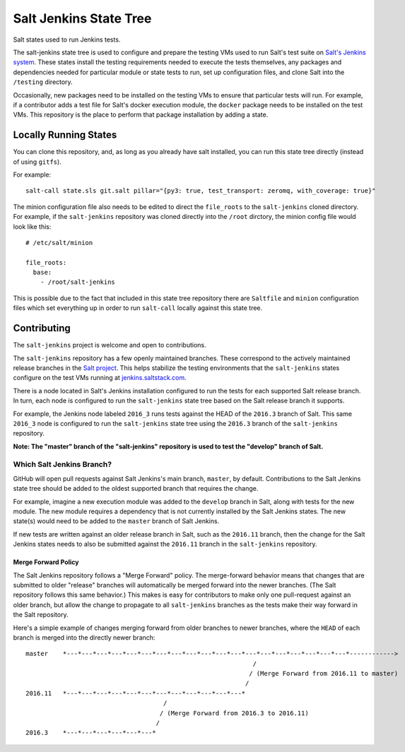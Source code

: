 =======================
Salt Jenkins State Tree
=======================

|build|

Salt states used to run Jenkins tests.

The salt-jenkins state tree is used to configure and prepare the testing VMs used to run Salt's test suite on
`Salt's Jenkins system`_. These states install the testing requirements needed
to execute the tests themselves, any packages and dependencies needed for particular module or state tests to
run, set up configuration files, and clone Salt into the ``/testing`` directory.

Occasionally, new packages need to be installed on the testing VMs to ensure that particular tests will run.
For example, if a contributor adds a test file for Salt's docker execution module, the ``docker`` package needs
to be installed on the test VMs. This repository is the place to perform that package installation by adding
a state.


Locally Running States
======================

You can clone this repository, and, as long as you already have salt installed, you can run this state tree
directly (instead of using ``gitfs``).

For example::

    salt-call state.sls git.salt pillar="{py3: true, test_transport: zeromq, with_coverage: true}"

The minion configuration file also needs to be edited to direct the ``file_roots`` to the ``salt-jenkins`` cloned
directory. For example, if the ``salt-jenkins`` repository was cloned directly into the ``/root`` dirctory, the
minion config file would look like this::

    # /etc/salt/minion

    file_roots:
      base:
        - /root/salt-jenkins

This is possible due to the fact that included in this state tree repository there are ``Saltfile`` and ``minion``
configuration files which set everything up in order to run ``salt-call`` locally against this state tree.


Contributing
============

The ``salt-jenkins`` project is welcome and open to contributions.

The ``salt-jenkins`` repository has a few openly maintained branches. These correspond to the actively maintained
release branches in the `Salt project`_. This helps stabilize the testing
environments that the ``salt-jenkins`` states configure on the test VMs running at
`jenkins.saltstack.com`_.

There is a node located in Salt's Jenkins installation configured to run the tests for each supported Salt
release branch. In turn, each node is configured to run the ``salt-jenkins`` state tree based on the Salt release
branch it supports.

For example, the Jenkins node labeled ``2016_3`` runs tests against the HEAD of the ``2016.3`` branch of Salt. This
same ``2016_3`` node is configured to run the ``salt-jenkins`` state tree using the ``2016.3`` branch of the
``salt-jenkins`` repository.

**Note: The "master" branch of the "salt-jenkins" repository is used to test the "develop" branch of Salt.**

Which Salt Jenkins Branch?
--------------------------

GitHub will open pull requests against Salt Jenkins's main branch, ``master``, by default. Contributions to the
Salt Jenkins state tree should be added to the oldest supported branch that requires the change.

For example, imagine a new execution module was added to the ``develop`` branch in Salt, along with tests for
the new module. The new module requires a dependency that is not currently installed by the Salt Jenkins
states. The new state(s) would need to be added to the ``master`` branch of Salt Jenkins.

If new tests are written against an older release branch in Salt, such as the ``2016.11`` branch, then the
change for the Salt Jenkins states needs to also be submitted against the ``2016.11`` branch in the
``salt-jenkins`` repository.

Merge Forward Policy
~~~~~~~~~~~~~~~~~~~~

The Salt Jenkins repository follows a "Merge Forward" policy. The merge-forward behavior means that changes
that are submitted to older "release" branches will automatically be merged forward into the newer branches.
(The Salt repository follows this same behavior.) This makes is easy for contributors to make only one
pull-request against an older branch, but allow the change to propagate to all ``salt-jenkins`` branches as the
tests make their way forward in the Salt repository.

Here's a simple example of changes merging forward from older branches to newer branches, where the ``HEAD`` of
each branch is merged into the directly newer branch::

    master    *---*---*---*---*---*---*---*---*---*---*---*---*---*---*---*---*---*---*---*------------>
                                                                 /
                                                                / (Merge Forward from 2016.11 to master)
                                                               /
    2016.11   *---*---*---*---*---*---*---*---*---*---*---*---*
                                         /
                                        / (Merge Forward from 2016.3 to 2016.11)
                                       /
    2016.3    *---*---*---*---*---*---*


.. _jenkins.saltstack.com: https://jenkins.saltstack.com/
.. _Salt project: https://github.com/saltstack/salt
.. _Salt's Jenkins system: https://jenkins.saltstack.com/\
.. |build|  image:: https://drone.saltstack.com/api/badges/saltstack/salt-jenkins/status.svg?ref=/refs/heads/2018.3
    :target: https://drone.saltstack.com/saltstack/salt-jenkins
    :alt: Build status on Linux

